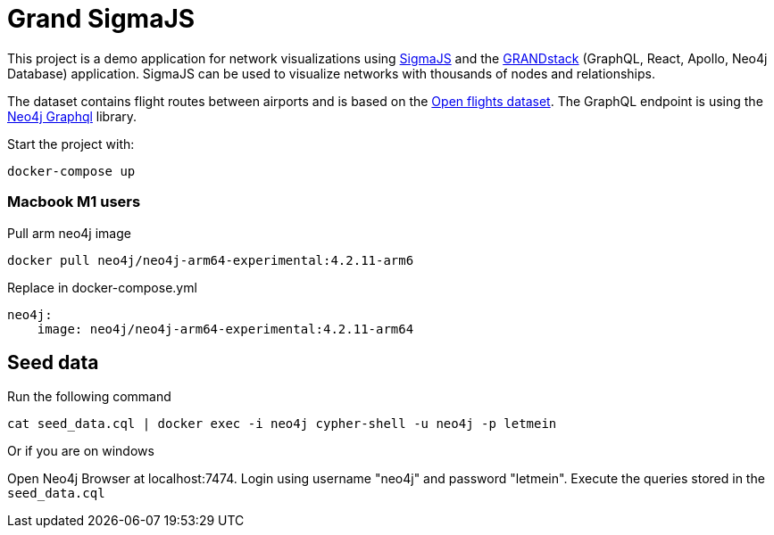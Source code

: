 # Grand SigmaJS

This project is a demo application for network visualizations using https://www.sigmajs.org/[SigmaJS] and the https://grandstack.io[GRANDstack] (GraphQL, React, Apollo, Neo4j Database) application. SigmaJS can be used to visualize networks with thousands of nodes and relationships.

The dataset contains flight routes between airports and is based on the https://openflights.org/[Open flights dataset].
The GraphQL endpoint is using the https://github.com/neo4j/graphql[Neo4j Graphql] library.


Start the project with:

```
docker-compose up
```
### Macbook M1 users

Pull arm neo4j image
```
docker pull neo4j/neo4j-arm64-experimental:4.2.11-arm6
```

Replace in docker-compose.yml

```
neo4j:
    image: neo4j/neo4j-arm64-experimental:4.2.11-arm64
```

## Seed data

Run the following command

```
cat seed_data.cql | docker exec -i neo4j cypher-shell -u neo4j -p letmein
```

Or if you are on windows

Open Neo4j Browser at localhost:7474. Login using username "neo4j" and password "letmein".
Execute the queries stored in the `seed_data.cql`
